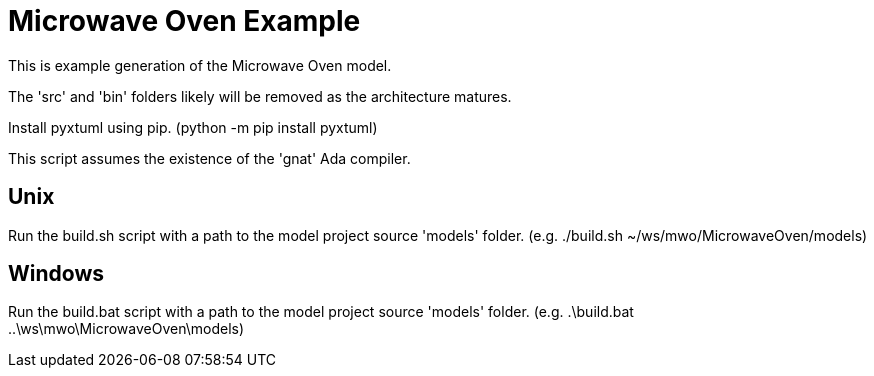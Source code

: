 = Microwave Oven Example

This is example generation of the Microwave Oven model.

The 'src' and 'bin' folders likely will be removed as the architecture matures.

Install pyxtuml using pip.
(python -m pip install pyxtuml)

This script assumes the existence of the 'gnat' Ada compiler.

== Unix

Run the build.sh script with a path to the model project source 'models' folder.
(e.g. ./build.sh ~/ws/mwo/MicrowaveOven/models)

== Windows

Run the build.bat script with a path to the model project source 'models' folder.
(e.g. .\build.bat ..\ws\mwo\MicrowaveOven\models)

